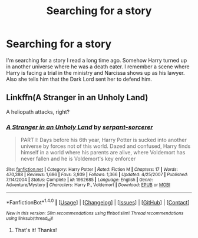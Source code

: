 #+TITLE: Searching for a story

* Searching for a story
:PROPERTIES:
:Author: dancinggirl10
:Score: 3
:DateUnix: 1512335881.0
:DateShort: 2017-Dec-04
:END:
I'm searching for a story I read a long time ago. Somehow Harry turned up in another universe where he was a death eater. I remember a scene where Harry is facing a trial in the ministry and Narcissa shows up as his lawyer. Also she tells him that the Dark Lord sent her to defend him.


** Linkffn(A Stranger in an Unholy Land)

A heliopath attacks, right?
:PROPERTIES:
:Author: AutumnSouls
:Score: 2
:DateUnix: 1512336815.0
:DateShort: 2017-Dec-04
:END:

*** [[http://www.fanfiction.net/s/1962685/1/][*/A Stranger in an Unholy Land/*]] by [[https://www.fanfiction.net/u/606422/serpant-sorcerer][/serpant-sorcerer/]]

#+begin_quote
  PART I: Days before his 6th year, Harry Potter is sucked into another universe by forces not of this world. Dazed and confused, Harry finds himself in a world where his parents are alive, where Voldemort has never fallen and he is Voldemort's key enforcer
#+end_quote

^{/Site/: [[http://www.fanfiction.net/][fanfiction.net]] *|* /Category/: Harry Potter *|* /Rated/: Fiction M *|* /Chapters/: 17 *|* /Words/: 470,388 *|* /Reviews/: 1,686 *|* /Favs/: 3,939 *|* /Follows/: 1,366 *|* /Updated/: 4/25/2007 *|* /Published/: 7/14/2004 *|* /Status/: Complete *|* /id/: 1962685 *|* /Language/: English *|* /Genre/: Adventure/Mystery *|* /Characters/: Harry P., Voldemort *|* /Download/: [[http://www.ff2ebook.com/old/ffn-bot/index.php?id=1962685&source=ff&filetype=epub][EPUB]] or [[http://www.ff2ebook.com/old/ffn-bot/index.php?id=1962685&source=ff&filetype=mobi][MOBI]]}

--------------

*FanfictionBot*^{1.4.0} *|* [[[https://github.com/tusing/reddit-ffn-bot/wiki/Usage][Usage]]] | [[[https://github.com/tusing/reddit-ffn-bot/wiki/Changelog][Changelog]]] | [[[https://github.com/tusing/reddit-ffn-bot/issues/][Issues]]] | [[[https://github.com/tusing/reddit-ffn-bot/][GitHub]]] | [[[https://www.reddit.com/message/compose?to=tusing][Contact]]]

^{/New in this version: Slim recommendations using/ ffnbot!slim! /Thread recommendations using/ linksub(thread_id)!}
:PROPERTIES:
:Author: FanfictionBot
:Score: 3
:DateUnix: 1512336837.0
:DateShort: 2017-Dec-04
:END:

**** That's it! Thanks!
:PROPERTIES:
:Author: dancinggirl10
:Score: 2
:DateUnix: 1512338626.0
:DateShort: 2017-Dec-04
:END:
